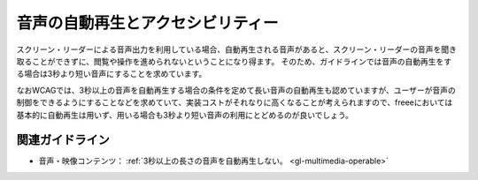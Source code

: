 .. _exp-multimedia-autoplay:

音声の自動再生とアクセシビリティー
------------------------------------

スクリーン・リーダーによる音声出力を利用している場合、自動再生される音声があると、スクリーン・リーダーの音声を聞き取ることができずに、閲覧や操作を進められないということになり得ます。
そのため、ガイドラインでは音声の自動再生をする場合は3秒より短い音声にすることを求めています。

なおWCAGでは、3秒以上の音声を自動再生する場合の条件を定めて長い音声の自動再生も認めていますが、ユーザーが音声の制御をできるようにすることなどを求めていて、実装コストがそれなりに高くなることが考えられますので、freeeにおいては基本的に自動再生は用いず、用いる場合も3秒より短い音声の利用にとどめるのが良いでしょう。

関連ガイドライン
~~~~~~~~~~~~~~~~

*  音声・映像コンテンツ： :ref:`3秒以上の長さの音声を自動再生しない。 <gl-multimedia-operable>`
